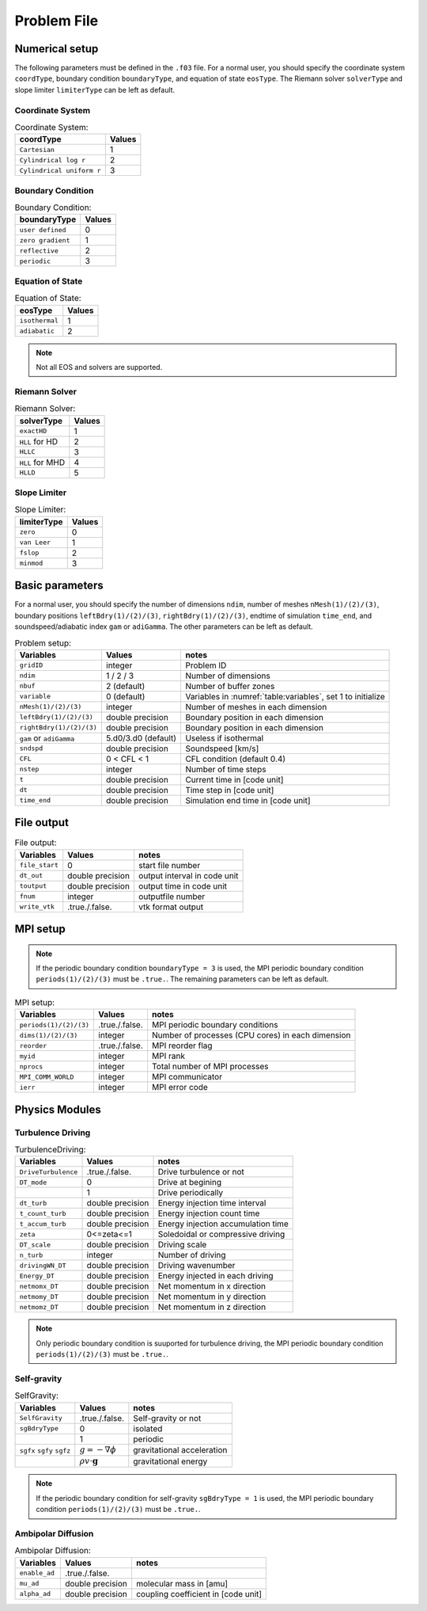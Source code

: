 .. _ch:problem_file:

*************
Problem File
*************


Numerical setup
=================
The following parameters must be defined in the ``.f03`` file. For a normal user, you should specify the coordinate system ``coordType``, boundary condition ``boundaryType``, and equation of state ``eosType``. The Riemann solver ``solverType`` and slope limiter ``limiterType`` can be left as default.

Coordinate System
----------------

.. _table:Coordinate System:
.. table:: Coordinate System:
   
   +---------------------------+-----------+
   | **coordType**             | **Values**|
   +===========================+===========+
   | ``Cartesian``             | 1         |                               
   +---------------------------+-----------+
   | ``Cylindrical log r``     | 2         |                              
   +---------------------------+-----------+
   | ``Cylindrical uniform r`` | 3         |                              
   +---------------------------+-----------+


Boundary Condition
----------------

.. _table:Boundary Condition:
.. table:: Boundary Condition:
   
   +---------------------------+-----------+
   | **boundaryType**          | **Values**|
   +---------------------------+-----------+
   | ``user defined``          | 0         | 
   +---------------------------+-----------+
   | ``zero gradient``         | 1         |                               
   +---------------------------+-----------+
   | ``reflective``            | 2         |                              
   +---------------------------+-----------+
   | ``periodic``              | 3         |                              
   +---------------------------+-----------+

   
Equation of State
----------------

.. _table:Equation of State:
.. table:: Equation of State:
   
   +---------------------------+-----------+
   | **eosType**               | **Values**|
   +===========================+===========+
   | ``isothermal``            | 1         |                               
   +---------------------------+-----------+
   | ``adiabatic``             | 2         |                              
   +---------------------------+-----------+

.. note::
   Not all EOS and solvers are supported.

Riemann Solver
----------------

.. _table:Riemann Solver:
.. table:: Riemann Solver:
   
   +---------------------------+-----------+
   | **solverType**            | **Values**|
   +===========================+===========+
   | ``exactHD``               | 1         |                               
   +---------------------------+-----------+
   | ``HLL`` for HD            | 2         |                              
   +---------------------------+-----------+
   | ``HLLC``                  | 3         |                              
   +---------------------------+-----------+
   | ``HLL`` for MHD           | 4         |                              
   +---------------------------+-----------+
   | ``HLLD``                  | 5         |                              
   +---------------------------+-----------+


Slope Limiter
----------------

.. _table:Slope Limiter:
.. table:: Slope Limiter:
   
   +---------------------------+-----------+
   | **limiterType**           | **Values**|
   +===========================+===========+
   | ``zero``                  | 0         |                               
   +---------------------------+-----------+
   | ``van Leer``              | 1         |                              
   +---------------------------+-----------+
   | ``fslop``                 | 2         |                              
   +---------------------------+-----------+  
   | ``minmod``                | 3         |                              
   +---------------------------+-----------+
   

Basic parameters
================
For a normal user, you should specify the number of dimensions ``ndim``, number of meshes ``nMesh(1)/(2)/(3)``, boundary positions ``leftBdry(1)/(2)/(3)``, ``rightBdry(1)/(2)/(3)``, endtime of simulation ``time_end``, and soundspeed/adiabatic index ``gam`` or ``adiGamma``. The other parameters can be left as default.


.. _table:Problem setup:
.. table:: Problem setup:
   
   +-----------------------------+----------------------+-------------------------------------------------------------+
   | **Variables**               | **Values**           | **notes**                                                   |
   +=============================+======================+=============================================================+
   | ``gridID``                  | integer              | Problem ID                                                  |
   +-----------------------------+----------------------+-------------------------------------------------------------+
   | ``ndim``                    | 1 / 2 / 3            | Number of dimensions                                        |
   +-----------------------------+----------------------+-------------------------------------------------------------+
   | ``nbuf``                    | 2 (default)          | Number of buffer zones                                      |
   +-----------------------------+----------------------+-------------------------------------------------------------+
   | ``variable``                | 0 (default)          | Variables in :numref:`table:variables`, set 1 to initialize |
   +-----------------------------+----------------------+-------------------------------------------------------------+
   | ``nMesh(1)/(2)/(3)``        | integer              | Number of meshes in each dimension                          |
   +-----------------------------+----------------------+-------------------------------------------------------------+
   | ``leftBdry(1)/(2)/(3)``     | double precision     | Boundary position in each dimension                         |
   +-----------------------------+----------------------+-------------------------------------------------------------+
   | ``rightBdry(1)/(2)/(3)``    | double precision     | Boundary position in each dimension                         |
   +-----------------------------+----------------------+-------------------------------------------------------------+
   | ``gam`` or ``adiGamma``     | 5.d0/3.d0 (default)  | Useless if isothermal                                       |
   +-----------------------------+----------------------+-------------------------------------------------------------+
   | ``sndspd``                  | double precision     | Soundspeed [km/s]                                           |
   +-----------------------------+----------------------+-------------------------------------------------------------+
   | ``CFL``                     | 0 < CFL < 1          | CFL condition (default 0.4)                                 |
   +-----------------------------+----------------------+-------------------------------------------------------------+
   | ``nstep``                   | integer              | Number of time steps                                        |
   +-----------------------------+----------------------+-------------------------------------------------------------+
   | ``t``                       | double precision     | Current time in [code unit]                                 |
   +-----------------------------+----------------------+-------------------------------------------------------------+
   | ``dt``                      | double precision     | Time step in [code unit]                                    |
   +-----------------------------+----------------------+-------------------------------------------------------------+
   | ``time_end``                | double precision     | Simulation end time in [code unit]                          |
   +-----------------------------+----------------------+-------------------------------------------------------------+


File output
=================

.. _table:File output:
.. table:: File output:

   +-----------------------------+----------------------+-------------------------------------------------------------+
   | **Variables**               | **Values**           | **notes**                                                   |
   +=============================+======================+=============================================================+
   | ``file_start``              | 0                    | start file number                                           |
   +-----------------------------+----------------------+-------------------------------------------------------------+
   | ``dt_out``                  | double precision     | output interval in code unit                                |
   +-----------------------------+----------------------+-------------------------------------------------------------+
   | ``toutput``                 | double precision     | output time in code unit                                    |
   +-----------------------------+----------------------+-------------------------------------------------------------+
   | ``fnum``                    | integer              | outputfile number                                           |
   +-----------------------------+----------------------+-------------------------------------------------------------+
   | ``write_vtk``               | .true./.false.       | vtk format output                                           |
   +-----------------------------+----------------------+-------------------------------------------------------------+


MPI setup
=================

.. note::
   If the periodic boundary condition ``boundaryType = 3`` is used, the MPI periodic boundary condition ``periods(1)/(2)/(3)`` must be ``.true.``. The remaining parameters can be left as default.

.. _table:MPI setup:
.. table:: MPI setup:

   +-----------------------------+----------------------+-------------------------------------------------------------+
   | **Variables**               | **Values**           | **notes**                                                   |
   +=============================+======================+=============================================================+
   | ``periods(1)/(2)/(3)``      | .true./.false.       | MPI periodic boundary conditions                            |
   +-----------------------------+----------------------+-------------------------------------------------------------+
   | ``dims(1)/(2)/(3)``         | integer              | Number of processes (CPU cores) in each dimension           |
   +-----------------------------+----------------------+-------------------------------------------------------------+
   | ``reorder``                 | .true./.false.       | MPI reorder flag                                            |
   +-----------------------------+----------------------+-------------------------------------------------------------+
   | ``myid``                    | integer              | MPI rank                                                    |
   +-----------------------------+----------------------+-------------------------------------------------------------+
   | ``nprocs``                  | integer              | Total number of MPI processes                               |
   +-----------------------------+----------------------+-------------------------------------------------------------+
   | ``MPI_COMM_WORLD``          | integer              | MPI communicator                                            |
   +-----------------------------+----------------------+-------------------------------------------------------------+
   | ``ierr``                    | integer              | MPI error code                                              |
   +-----------------------------+----------------------+-------------------------------------------------------------+


Physics Modules   
=================

Turbulence Driving
------------------

.. _table:TurbulenceDriving:
.. table:: TurbulenceDriving:

   +---------------------------+------------------+------------------------------------+
   | **Variables**             | **Values**       | **notes**                          |
   +===========================+==================+====================================+
   | ``DriveTurbulence``       | .true./.false.   | Drive turbulence or not            |
   +---------------------------+------------------+------------------------------------+
   | ``DT_mode``               | 0                | Drive at begining                  |            
   +---------------------------+------------------+------------------------------------+
   |                           | 1                | Drive periodically                 |             
   +---------------------------+------------------+------------------------------------+
   | ``dt_turb``               | double precision | Energy injection time interval     |        
   +---------------------------+------------------+------------------------------------+
   | ``t_count_turb``          | double precision | Energy injection count time        |
   +---------------------------+------------------+------------------------------------+
   | ``t_accum_turb``          | double precision | Energy injection accumulation time |                                 
   +---------------------------+------------------+------------------------------------+
   | ``zeta``                  | 0<=zeta<=1       | Soledoidal or compressive driving  |       
   +---------------------------+------------------+------------------------------------+
   | ``DT_scale``              | double precision | Driving scale                      |           
   +---------------------------+------------------+------------------------------------+
   | ``n_turb``                | integer          | Number of driving                  |       
   +---------------------------+------------------+------------------------------------+
   | ``drivingWN_DT``          | double precision | Driving wavenumber                 |
   +---------------------------+------------------+------------------------------------+
   | ``Energy_DT``             | double precision | Energy injected in each driving    |
   +---------------------------+------------------+------------------------------------+
   | ``netmomx_DT``            | double precision | Net momentum in x direction        |
   +---------------------------+------------------+------------------------------------+
   | ``netmomy_DT``            | double precision | Net momentum in y direction        |
   +---------------------------+------------------+------------------------------------+
   | ``netmomz_DT``            | double precision | Net momentum in z direction        |
   +---------------------------+------------------+------------------------------------+

.. note::
   Only periodic boundary condition is suuported for turbulence driving, the MPI periodic boundary condition ``periods(1)/(2)/(3)`` must be ``.true.``.


Self-gravity
------------------

.. _table:SelfGravity:
.. table:: SelfGravity:

   +---------------------------+------------------------------------+------------------------------------+
   | **Variables**             | **Values**                         | **notes**                          |
   +===========================+====================================+====================================+
   | ``SelfGravity``           | .true./.false.                     | Self-gravity or not                |
   +---------------------------+------------------------------------+------------------------------------+
   | ``sgBdryType``            | 0                                  | isolated                           |            
   +---------------------------+------------------------------------+------------------------------------+
   |                           | 1                                  | periodic                           |             
   +---------------------------+------------------------------------+------------------------------------+
   | ``sgfx`` ``sgfy`` ``sgfz``| :math:`g=-\nabla \phi`             | gravitational acceleration         |             
   +---------------------------+------------------------------------+------------------------------------+
   |                           | :math:`\rho v \cdot \boldsymbol{g}`| gravitational energy               |             
   +---------------------------+------------------------------------+------------------------------------+


.. note::
   If the periodic boundary condition for self-gravity ``sgBdryType = 1`` is used, the MPI periodic boundary condition ``periods(1)/(2)/(3)`` must be ``.true.``.

Ambipolar Diffusion
------------------

.. _table:Ambipolar Diffusion:
.. table:: Ambipolar Diffusion:

   +---------------------------+------------------------------------+------------------------------------+
   | **Variables**             | **Values**                         | **notes**                          |
   +===========================+====================================+====================================+
   | ``enable_ad``             | .true./.false.                     |                                    |
   +---------------------------+------------------------------------+------------------------------------+
   | ``mu_ad``                 | double precision                   | molecular mass in [amu]            |
   +---------------------------+------------------------------------+------------------------------------+
   | ``alpha_ad``              | double precision                   | coupling coefficient in [code unit]|
   +---------------------------+------------------------------------+------------------------------------+


